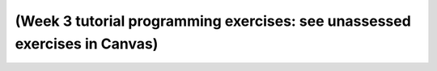 
***************************************************************************
(Week 3 tutorial programming exercises: see unassessed exercises in Canvas)
***************************************************************************
